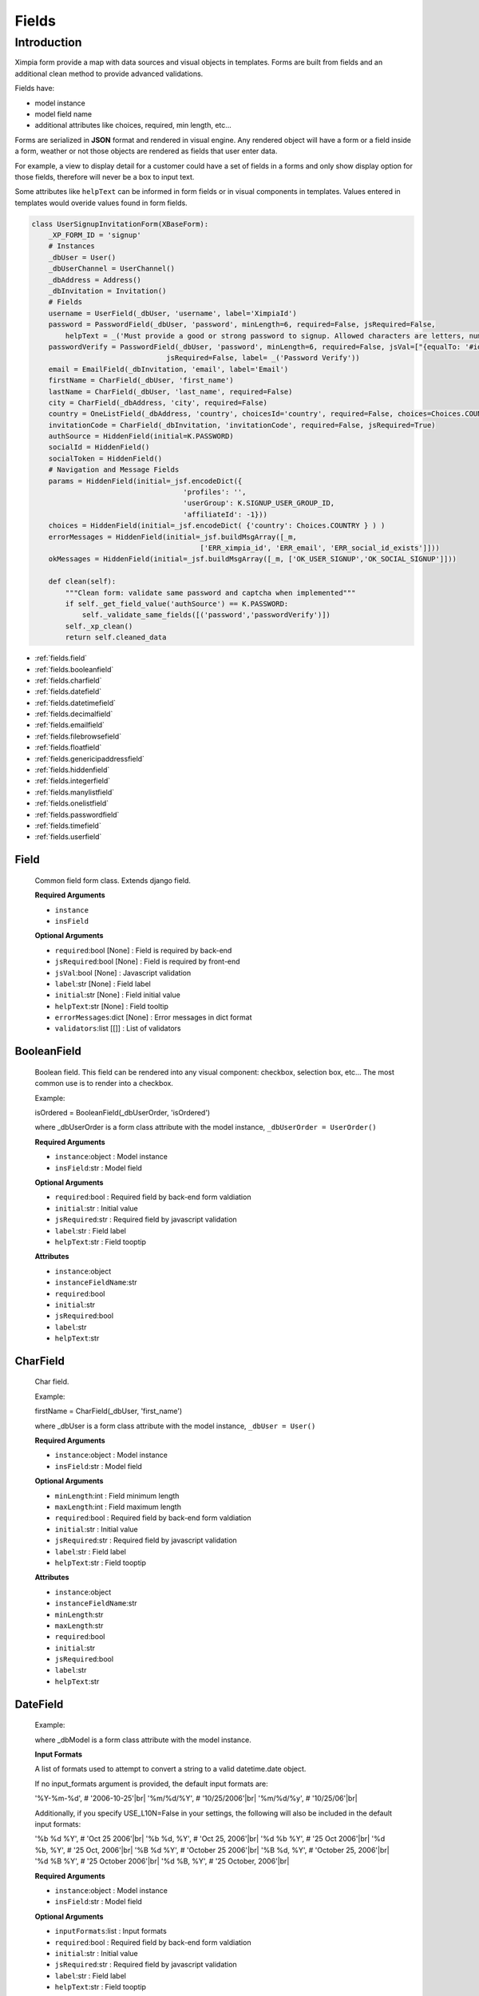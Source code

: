 
.. |br| raw:: html
    
    <br />

Fields
======

Introduction
------------

Ximpia form provide a map with data sources and visual objects in templates. Forms are built from fields
and an additional clean method to provide advanced validations. 

Fields have:

* model instance
* model field name
* additional attributes like choices, required, min length, etc...

Forms are serialized in **JSON** format and rendered in visual engine. Any rendered object will have a form or a field inside
a form, weather or not those objects are rendered as fields that user enter data.

For example, a view to display detail for a customer could have a set of fields in a forms and only show display option for those
fields, therefore will never be a box to input text.

Some attributes like ``helpText`` can be informed in form fields or in visual components in templates. Values entered in templates
would overide values found in form fields.

.. code-block:: python

    class UserSignupInvitationForm(XBaseForm):
        _XP_FORM_ID = 'signup'
        # Instances 
        _dbUser = User()
        _dbUserChannel = UserChannel()
        _dbAddress = Address()
        _dbInvitation = Invitation()
        # Fields
        username = UserField(_dbUser, 'username', label='XimpiaId')
        password = PasswordField(_dbUser, 'password', minLength=6, required=False, jsRequired=False,  
            helpText = _('Must provide a good or strong password to signup. Allowed characters are letters, numbers and _ | . | $ | % | &'))
        passwordVerify = PasswordField(_dbUser, 'password', minLength=6, required=False, jsVal=["{equalTo: '#id_password'}"], 
                                    jsRequired=False, label= _('Password Verify'))
        email = EmailField(_dbInvitation, 'email', label='Email')
        firstName = CharField(_dbUser, 'first_name')
        lastName = CharField(_dbUser, 'last_name', required=False)
        city = CharField(_dbAddress, 'city', required=False)
        country = OneListField(_dbAddress, 'country', choicesId='country', required=False, choices=Choices.COUNTRY)
        invitationCode = CharField(_dbInvitation, 'invitationCode', required=False, jsRequired=True)
        authSource = HiddenField(initial=K.PASSWORD)
        socialId = HiddenField()
        socialToken = HiddenField()
        # Navigation and Message Fields
        params = HiddenField(initial=_jsf.encodeDict({
                                        'profiles': '', 
                                        'userGroup': K.SIGNUP_USER_GROUP_ID,
                                        'affiliateId': -1}))
        choices = HiddenField(initial=_jsf.encodeDict( {'country': Choices.COUNTRY } ) )
        errorMessages = HiddenField(initial=_jsf.buildMsgArray([_m,
                                            ['ERR_ximpia_id', 'ERR_email', 'ERR_social_id_exists']]))
        okMessages = HiddenField(initial=_jsf.buildMsgArray([_m, ['OK_USER_SIGNUP','OK_SOCIAL_SIGNUP']]))
    
        def clean(self):
            """Clean form: validate same password and captcha when implemented"""
            if self._get_field_value('authSource') == K.PASSWORD:
                self._validate_same_fields([('password','passwordVerify')])
            self._xp_clean()
            return self.cleaned_data


* :ref:`fields.field`
* :ref:`fields.booleanfield`
* :ref:`fields.charfield`
* :ref:`fields.datefield`
* :ref:`fields.datetimefield`
* :ref:`fields.decimalfield`
* :ref:`fields.emailfield`
* :ref:`fields.filebrowsefield`
* :ref:`fields.floatfield`
* :ref:`fields.genericipaddressfield`
* :ref:`fields.hiddenfield`
* :ref:`fields.integerfield`
* :ref:`fields.manylistfield`
* :ref:`fields.onelistfield`
* :ref:`fields.passwordfield`
* :ref:`fields.timefield`
* :ref:`fields.userfield`

.. _fields.field:

Field
"""""

        Common field form class. Extends django field.
        
        **Required Arguments**
        
        * ``instance``
        * ``insField``
        
        **Optional Arguments**
        
        * ``required``:bool [None] : Field is required by back-end
        * ``jsRequired``:bool [None] : Field is required by front-end
        * ``jsVal``:bool [None] : Javascript validation
        * ``label``:str [None] : Field label
        * ``initial``:str [None] : Field initial value
        * ``helpText``:str [None] : Field tooltip
        * ``errorMessages``:dict [None] : Error messages in dict format
        * ``validators``:list [[]] : List of validators     

.. _fields.booleanfield:

BooleanField
""""""""""""

    Boolean field. This field can be rendered into any visual component: checkbox, selection box, etc... The most common use is to
    render into a checkbox.
    
    Example:
    
    isOrdered = BooleanField(_dbUserOrder, 'isOrdered')
    
    where _dbUserOrder is a form class attribute with the model instance, ``_dbUserOrder = UserOrder()``
    
    **Required Arguments**

    * ``instance``:object : Model instance
    * ``insField``:str : Model field
    
    **Optional Arguments**
    
    * ``required``:bool : Required field by back-end form valdiation
    * ``initial``:str : Initial value
    * ``jsRequired``:str    : Required field by javascript validation
    * ``label``:str : Field label
    * ``helpText``:str : Field tooptip
    
    **Attributes**
    
    * ``instance``:object
    * ``instanceFieldName``:str
    * ``required``:bool
    * ``initial``:str
    * ``jsRequired``:bool
    * ``label``:str
    * ``helpText``:str

.. _fields.charfield:

CharField
"""""""""

    Char field.
    
    Example:
    
    firstName = CharField(_dbUser, 'first_name')
    
    where _dbUser is a form class attribute with the model instance, ``_dbUser = User()``
    
    **Required Arguments**
    
    * ``instance``:object : Model instance
    * ``insField``:str : Model field
    
    **Optional Arguments**
    
    * ``minLength``:int : Field minimum length
    * ``maxLength``:int : Field maximum length
    * ``required``:bool : Required field by back-end form valdiation
    * ``initial``:str : Initial value
    * ``jsRequired``:str    : Required field by javascript validation
    * ``label``:str : Field label
    * ``helpText``:str : Field tooptip
    
    **Attributes**
    
    * ``instance``:object
    * ``instanceFieldName``:str
    * ``minLength``:str
    * ``maxLength``:str
    * ``required``:bool
    * ``initial``:str
    * ``jsRequired``:bool
    * ``label``:str
    * ``helpText``:str

.. _fields.datefield:

DateField
"""""""""

    Example:        
    
    where _dbModel is a form class attribute with the model instance.
    
    **Input Formats**
    
    A list of formats used to attempt to convert a string to a valid datetime.date object.

    If no input_formats argument is provided, the default input formats are:

    '%Y-%m-%d',       # '2006-10-25'|br|
    '%m/%d/%Y',       # '10/25/2006'|br|
    '%m/%d/%y',       # '10/25/06'|br|
    
    Additionally, if you specify USE_L10N=False in your settings, the following will also be included in the default input formats:

    '%b %d %Y',       # 'Oct 25 2006'|br|
    '%b %d, %Y',      # 'Oct 25, 2006'|br|
    '%d %b %Y',       # '25 Oct 2006'|br|
    '%d %b, %Y',      # '25 Oct, 2006'|br|
    '%B %d %Y',       # 'October 25 2006'|br|
    '%B %d, %Y',      # 'October 25, 2006'|br|
    '%d %B %Y',       # '25 October 2006'|br|
    '%d %B, %Y',      # '25 October, 2006'|br|
    
    **Required Arguments**

    * ``instance``:object : Model instance
    * ``insField``:str : Model field
    
    **Optional Arguments**
    
    * ``inputFormats``:list : Input formats
    * ``required``:bool : Required field by back-end form valdiation
    * ``initial``:str : Initial value
    * ``jsRequired``:str    : Required field by javascript validation
    * ``label``:str : Field label
    * ``helpText``:str : Field tooptip
    
    **Attributes**
    
    * ``instance``:object
    * ``instanceFieldName``:str
    * ``required``:bool
    * ``initial``:str
    * ``jsRequired``:bool
    * ``label``:str
    * ``helpText``:str


.. _fields.datetimefield:

DateTimeField
"""""""""""""

    Example:    
    
    where _dbModel is a form class attribute with the model instance.
    
    **Input Formats**
    
    A list of formats used to attempt to convert a string to a valid datetime.date object.

    If no input_formats argument is provided, the default input formats are:

    '%Y-%m-%d %H:%M:%S',     # '2006-10-25 14:30:59'|br|
    '%Y-%m-%d %H:%M',        # '2006-10-25 14:30'|br|
    '%Y-%m-%d',              # '2006-10-25'|br|
    '%m/%d/%Y %H:%M:%S',     # '10/25/2006 14:30:59'|br|
    '%m/%d/%Y %H:%M',        # '10/25/2006 14:30'|br|
    '%m/%d/%Y',              # '10/25/2006'|br|
    '%m/%d/%y %H:%M:%S',     # '10/25/06 14:30:59'|br|
    '%m/%d/%y %H:%M',        # '10/25/06 14:30'|br|
    '%m/%d/%y',              # '10/25/06'|br|
        
    **Required Arguments**

    * ``instance``:object : Model instance
    * ``insField``:str : Model field
    
    **Optional Arguments**
    
    * ``inputFormats``:list : Input formats
    * ``required``:bool : Required field by back-end form valdiation
    * ``initial``:str : Initial value
    * ``jsRequired``:str    : Required field by javascript validation
    * ``label``:str : Field label
    * ``helpText``:str : Field tooptip
    
    **Attributes**
    
    * ``instance``:object
    * ``instanceFieldName``:str
    * ``required``:bool
    * ``initial``:str
    * ``jsRequired``:bool
    * ``label``:str
    * ``helpText``:str

.. _fields.decimalfield:

DecimalField
""""""""""""

    Decimal field with support for maxValue, minValue, maxDigits and decimalPlaces
    
    Example:
    
    amount = DecimalField(_dbModel, 'field', maxValue=9800, minValue=100, maxDigits=4, decimalPlaces=2)
    
    where _dbModel is a form class attribute with the model instance.
    
    **Required Arguments**

    * ``instance``:object : Model instance
    * ``insField``:str : Model field
    
    **Optional Arguments**
    
    * ``maxValue``:decimal.Decimal : Maximum value
    * ``minValue``:decimal.Decimal : Minimum value
    * ``maxDigits``:int : Maximum number of digits (before decimal point plus after decimal point)
    * ``decimalPlaces``:int : Number of decimal places
    * ``required``:bool : Required field by back-end form valdiation
    * ``initial``:str : Initial value
    * ``jsRequired``:str    : Required field by javascript validation
    * ``label``:str : Field label
    * ``helpText``:str : Field tooptip
    
    **Attributes**
    
    * ``instance``:object
    * ``instanceFieldName``:str
    * ``required``:bool
    * ``initial``:str
    * ``jsRequired``:bool
    * ``label``:str
    * ``helpText``:str

.. _fields.emailfield:

EmailField
""""""""""

    Email field. Validates email address    
    
    **Required Arguments**
    
    * ``instance``:object : Model instance
    * ``insField``:str : Model field
    
    **Optional Arguments**
    
    * ``minLength``:int : Field minimum length
    * ``maxLength``:int : Field maximum length
    * ``required``:bool : Required field by back-end form valdiation
    * ``initial``:str : Initial value
    * ``jsRequired``:str    : Required field by javascript validation
    * ``label``:str : Field label
    * ``helpText``:str : Field tooptip
    
    **Attributes**
    
    * ``instance``:object
    * ``instanceFieldName``:str
    * ``minLength``:str
    * ``maxLength``:str
    * ``required``:bool
    * ``initial``:str
    * ``jsRequired``:bool
    * ``label``:str
    * ``helpText``:str

.. _fields.filebrowsefield:

FileBrowseField
"""""""""""""""

    File browser form field.
    
    We keep additional attributes for visual component into ``data-xp`` html attribute:
    
    * ``site`` : Site to search for files.
    * ``directory`` : Directory to search for files.
    * ``extensions`` : File extensions to search for files.
    * ``fieldFormats`` : File formats to search for.
    
    These attributes are used to search for files when search icon in file browser field is clicked.
    
    In case these attributes are None, files will be searched in default media home with all extensions and file formats.
    
    **Required Arguments**

    * ``instance``:object : Model instance
    * ``insField``:str : Model field    

    
    **Optional Arguments**
    
    * ``site``:str : Site that keeps media files
    * ``directory``:str : Directory that keeps media files
    * ``extensions``:list : Extensions
    * ``fieldFormat``:list : Field formats
    
    **Attributes**
    
    * ``instance``:object
    * ``instanceFieldName``:str
    * ``minLength``:str
    * ``maxLength``:str
    * ``required``:bool
    * ``initial``:str
    * ``jsRequired``:bool
    * ``label``:str
    * ``helpText``:str
    * ``site``:str : Site that keeps media files
    * ``directory``:str : Directory that keeps media files
    * ``extensions``:list : Extensions
    * ``fieldFormat``:list : Field formats

.. _fields.floatfield:

FloatField
""""""""""

    Integer field with maxValue and minValue
    
    Example:
    
    number = FloatField(_dbModel, 'field', maxValue=9800, minValue=100)
    
    where _dbModel is a form class attribute with the model instance.
    
    **Required Arguments**

    * ``instance``:object : Model instance
    * ``insField``:str : Model field
    
    **Optional Arguments**
    
    * ``maxValue``:decimal.Decimal : Maximum value
    * ``minValue``:decimal.Decimal : Minimum value
    * ``required``:bool : Required field by back-end form valdiation
    * ``initial``:str : Initial value
    * ``jsRequired``:str    : Required field by javascript validation
    * ``label``:str : Field label
    * ``helpText``:str : Field tooptip
    
    **Attributes**
    
    * ``instance``:object
    * ``instanceFieldName``:str
    * ``required``:bool
    * ``initial``:str
    * ``jsRequired``:bool
    * ``label``:str
    * ``helpText``:str

.. _fields.genericipaddressfield:

GenericIPAddressField
"""""""""""""""""""""

    Generic IP Address field, IPv4 and IPv6
    
    Example:
    
    isOrdered = IPGenericAddressField(_dbModel, 'ip')
    
    where _dbModel is a form class attribute with the model instance.
    
    **Required Arguments**

    * ``instance``:object : Model instance
    * ``insField``:str : Model field
    
    **Optional Arguments**
    
    * ``protocol``:str ['both'] : Protocol, possible values: both|ipv4|ipv6
    * ``unpackIpv4``:bool [False]
    * ``required``:bool : Required field by back-end form valdiation
    * ``initial``:str : Initial value
    * ``jsRequired``:str    : Required field by javascript validation
    * ``label``:str : Field label
    * ``helpText``:str : Field tooptip
    
    **Attributes**
    
    * ``instance``:object
    * ``instanceFieldName``:str
    * ``required``:bool
    * ``initial``:str
    * ``jsRequired``:bool
    * ``label``:str
    * ``helpText``:str

.. _fields.hiddenfield:

HiddenField
"""""""""""

    Hidden Field, name and value.
    
    **Optional Arguments**
    
    * ``initial``:str : Initial value
    
    **Attributes**
    
    * ``initial``:str : Initial value

.. _fields.ipaddressfield:

IPAddressField
""""""""""""""

    Ip Address field, IPv4, like 255.255.255.0
    
    Example:
    
    isOrdered = IPAddressField(_dbModel, 'ip')
    
    where _dbModel is a form class attribute with the model instance.
    
    **Required Arguments**

    * ``instance``:object : Model instance
    * ``insField``:str : Model field
    
    **Optional Arguments**
    
    * ``required``:bool : Required field by back-end form valdiation
    * ``initial``:str : Initial value
    * ``jsRequired``:str    : Required field by javascript validation
    * ``label``:str : Field label
    * ``helpText``:str : Field tooptip
    
    **Attributes**
    
    * ``instance``:object
    * ``instanceFieldName``:str
    * ``required``:bool
    * ``initial``:str
    * ``jsRequired``:bool
    * ``label``:str
    * ``helpText``:str

.. _fields.integerfield:

IntegerField
""""""""""""

    Integer field with maxValue and minValue
    
    Example:
    
    number = IntegerField(_dbModel, 'field', maxValue=9800, minValue=100)
    
    where _dbModel is a form class attribute with the model instance.
    
    **Required Arguments**

    * ``instance``:object : Model instance
    * ``insField``:str : Model field
    
    **Optional Arguments**
    
    * ``maxValue``:decimal.Decimal : Maximum value
    * ``minValue``:decimal.Decimal : Minimum value
    * ``required``:bool : Required field by back-end form valdiation
    * ``initial``:str : Initial value
    * ``jsRequired``:str    : Required field by javascript validation
    * ``label``:str : Field label
    * ``helpText``:str : Field tooptip
    
    **Attributes**
    
    * ``instance``:object
    * ``instanceFieldName``:str
    * ``required``:bool
    * ``initial``:str
    * ``jsRequired``:bool
    * ``label``:str
    * ``helpText``:str

.. _fields.manylistfield:

ManyListField
"""""""""""""

    Selection with many possible values. Will render: select with multiple attribute, list of items with checkbox, other
    visual components with multiple values from a list.
    
    In case choices is not null, we attempt to skip many search for values and get values from choices object.
    
    From choices...
    country = ManyListField(_dbAddress, 'country', choicesId='country', required=False, choices=Choices.COUNTRY)
    
    From many relationship...
    country = ManyListField(_dbAddress, 'country', choicesId='country', required=False)
    
    **From Choices**
    
    You need to include arguments ``choicesId``, ``choices``.
    
    **From Many to Many relationship**
    
    You need to include arguments: ``choicesId``. Optional ``limitTo``, ``listName``and ``listValue``. In case these
    optional attributes not defined, will search without filter and name will be FK and value string representation of model instance.
    
    **Required Arguments**
    
    * ``instance``:object : Model instance
    * ``insField``:str : Model field, like '_myModel.fieldName'
    * ``choicesId``:str: Choice id to save into id_choices hidden field, like {myChoiceId: [(name1,value1),(name2,value2),...] ... }
    
    **Optional Arguments**
    
    * ``limitTo``:dict : Dictionary with attributes sent to model filter method
    * ``listValue``:str : Model field to be used for value in (name, value) pairs. By default, string notation of model used.
    * ``values``:tuple
    * ``orderBy``:tuple : Order by tuples, like ('field', '-field2'). field ascending and field2 descending.
    * ``choices``:list
    
    **Attributes**
    
    * ``instance``:object
    * ``instanceFieldName``:str
    * ``required``:bool
    * ``initial``:str
    * ``jsRequired``:bool
    * ``label``:str
    * ``helpText``:str
    * ``choicesId``:str
    * ``limitTo``:dict
    * ``orderBy``:tuple
    * ``values``:tuple
    * ``listValue``:str
    
    **Visual Component Attributes**
    
    Attributes inside attrs field attribute:
    
    * ``choicesId``
    * ``data-xp-val``
    * ``help_text``
    * ``class``
    * ``label``
        
    **Methods**
    
    * ``buildList()``:list<(name:str, value:str, data:dict)> : Build list of tuples (name, value) and data associated to values argument    

.. _fields.onelistfield:

OneListField
""""""""""""

    Select field. Will render to combobox, option lists, autocomplete, etc... when form instance is rendered, values are
    fetched from database to fill ``id_choices`` hidden field with data for field values.
    
    In case choices is not null, we attempt to skip foreign key search for values and get values from choices object.
    
    From choices...
    country = OneListField(_dbAddress, 'country', choicesId='country', required=False, choices=Choices.COUNTRY)
    
    From fk...
    country = OneListField(_dbAddress, 'country', choicesId='country', required=False)
    
    **From Choices**
    
    You need to include arguments ``choicesId``, ``choices``.
    
    **From Foreign Key**
    
    You need to include arguments: ``choicesId``. Optional ``limitTo``, ``orderBy`` and ``listValue``. In case these
    optional attributes not defined, will search without filter and name will be FK and value string representation of model instance.
    
    **Required Arguments**
    
    * ``instance``:object : Model instance
    * ``insField``:str : Model field, like '_myModel.fieldName'
    * ``choicesId``:str: Choice id to save into id_choices hidden field, like {myChoiceId: [(name1,value1),(name2,value2),...] ... }
    
    **Optional Arguments**
    
    * ``limitTo``:dict : Dictionary with attributes sent to model filter method
    * ``repr``:str : Model field to be used for value in (name, value) pairs. By default, string notation of model used.
    * ``values``:list : List of values to append to 'id_choices'
    * ``orderBy``:tuple : Order by tuples, like ('field', '-field2'). field ascending and field2 descending.
    * ``choices``:list
    
    **Attributes**
    
    * ``instance``:object
    * ``instanceFieldName``:str
    * ``required``:bool
    * ``initial``:str
    * ``jsRequired``:bool
    * ``label``:str
    * ``helpText``:str
    * ``choicesId``:str
    * ``limitTo``:dict
    * ``orderBy``:tuple
    * ``listValue``:str
    * ``values``:tuple
    
    **Visual Component Attributes**
    
    Attributes in attrs field attribute:
    
    * ``choicesId``
    * ``data-xp-val``
    * ``help_text``
    * ``class``
    * ``label``
    
    **Methods**
    
    * ``buildList()``:list<(name:str, value:str, data:dict)> : Build list of tuples (name, value) and data associated to values argument

.. _fields.passwordfield:

PasswordField
"""""""""""""

    Password field. Checks valid password
    
    **Required Arguments**
    
    * ``instance``:object : Model instance
    * ``insField``:str : Model field
    
    **Optional Arguments**
    
    * ``minLength``:int : Field minimum length
    * ``maxLength``:int : Field maximum length
    * ``required``:bool : Required field by back-end form valdiation
    * ``initial``:str : Initial value
    * ``jsRequired``:str    : Required field by javascript validation
    * ``label``:str : Field label
    * ``helpText``:str : Field tooptip
    
    **Attributes**
    
    * ``instance``:object
    * ``instanceFieldName``:str
    * ``minLength``:str
    * ``maxLength``:str
    * ``required``:bool
    * ``initial``:str
    * ``jsRequired``:bool
    * ``label``:str
    * ``helpText``:str

.. _fields.timefield:

TimeField
"""""""""

    Example:
    
    where _dbModel is a form class attribute with the model instance.
    
    **Input Formats**
    
    A list of formats used to attempt to convert a string to a valid datetime.date object.
    
    If no input_formats argument is provided, the default input formats are:

    '%H:%M:%S',     # '14:30:59'
    '%H:%M',        # '14:30'
    
    **Required Arguments**

    * ``instance``:object : Model instance
    * ``insField``:str : Model field
    
    **Optional Arguments**
    
    * ``inputFormats``:list : Input formats
    * ``required``:bool : Required field by back-end form valdiation
    * ``initial``:str : Initial value
    * ``jsRequired``:str    : Required field by javascript validation
    * ``label``:str : Field label
    * ``helpText``:str : Field tooptip
    
    **Attributes**
    
    * ``instance``:object
    * ``instanceFieldName``:str
    * ``required``:bool
    * ``initial``:str
    * ``jsRequired``:bool
    * ``label``:str
    * ``helpText``:str

.. _fields.userfield:

UserField
"""""""""

    User id field
    
    **Required Arguments**
    
    * ``instance``:object : Model instance
    * ``insField``:str : Model field
    
    **Optional Arguments**
    
    * ``minLength``:int : Field minimum length
    * ``maxLength``:int : Field maximum length
    * ``required``:bool : Required field by back-end form valdiation
    * ``initial``:str : Initial value
    * ``jsRequired``:str    : Required field by javascript validation
    * ``label``:str : Field label
    * ``helpText``:str : Field tooptip
    
    **Attributes**
    
    * ``instance``:object
    * ``instanceFieldName``:str
    * ``minLength``:str
    * ``maxLength``:str
    * ``required``:bool
    * ``initial``:str
    * ``jsRequired``:bool
    * ``label``:str
    * ``helpText``:str  
